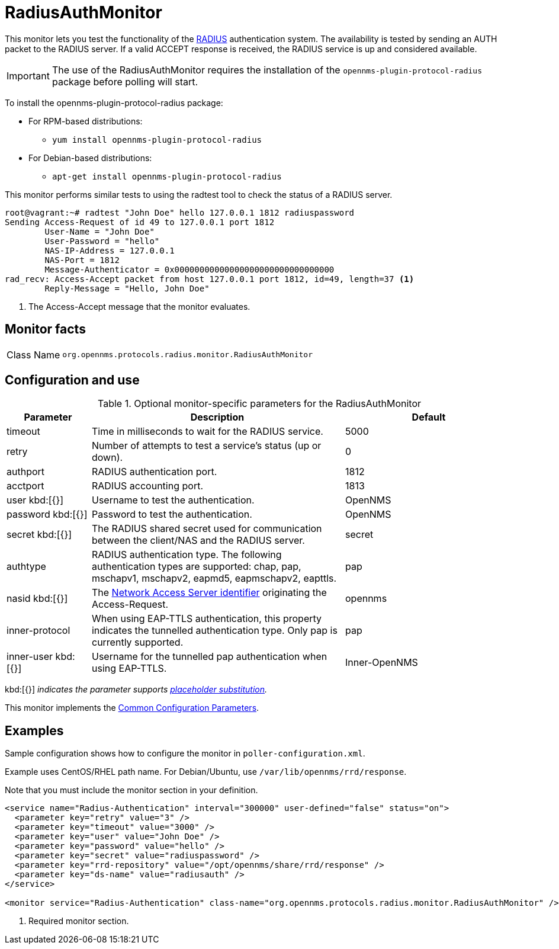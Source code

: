 
= RadiusAuthMonitor

This monitor lets you test the functionality of the link:http://freeradius.org/rfc/rfc2865.html[RADIUS] authentication system.
The availability is tested by sending an AUTH packet to the RADIUS server.
If a valid ACCEPT response is received, the RADIUS service is up and considered available.

IMPORTANT: The use of the RadiusAuthMonitor requires the installation of the `opennms-plugin-protocol-radius` package before polling will start.

****
To install the opennms-plugin-protocol-radius package:

* For RPM-based distributions:
** `yum install opennms-plugin-protocol-radius`
* For Debian-based distributions:
** `apt-get install opennms-plugin-protocol-radius`
****

This monitor performs similar tests to using the radtest tool to check the status of a RADIUS server.

[source, bash]
----
root@vagrant:~# radtest "John Doe" hello 127.0.0.1 1812 radiuspassword
Sending Access-Request of id 49 to 127.0.0.1 port 1812
	User-Name = "John Doe"
	User-Password = "hello"
	NAS-IP-Address = 127.0.0.1
	NAS-Port = 1812
	Message-Authenticator = 0x00000000000000000000000000000000
rad_recv: Access-Accept packet from host 127.0.0.1 port 1812, id=49, length=37 <1>
	Reply-Message = "Hello, John Doe"
----
<1> The Access-Accept message that the monitor evaluates.

== Monitor facts

[cols="1,7"]
|===
| Class Name
| `org.opennms.protocols.radius.monitor.RadiusAuthMonitor`
|===

== Configuration and use

.Optional monitor-specific parameters for the RadiusAuthMonitor
[options="header"]
[cols="1,3,2"]
|===
| Parameter
| Description
| Default

| timeout
| Time in milliseconds to wait for the RADIUS service.
| 5000

| retry
| Number of attempts to test a service’s status (up or down).
| 0

| authport
| RADIUS authentication port.
| 1812

| acctport
| RADIUS accounting port.
| 1813

| user kbd:[{}]
| Username to test the authentication.
| OpenNMS

| password kbd:[{}]
| Password to test the authentication.
| OpenNMS

| secret kbd:[{}]
| The RADIUS shared secret used for communication between the client/NAS and the RADIUS server.
| secret

| authtype
| RADIUS authentication type.
The following authentication types are supported:
chap, pap, mschapv1, mschapv2, eapmd5, eapmschapv2, eapttls.
| pap

| nasid kbd:[{}]
| The link:http://freeradius.org/rfc/rfc2865.html#NAS-Identifier[Network Access Server identifier] originating the Access-Request.
| opennms

| inner-protocol
| When using EAP-TTLS authentication, this property indicates the tunnelled authentication type.
Only pap is currently supported.
| pap

| inner-user kbd:[{}]
| Username for the tunnelled pap authentication when using EAP-TTLS.
| Inner-OpenNMS
|===

kbd:[{}] _indicates the parameter supports <<reference:service-assurance/introduction.adoc#ref-service-assurance-monitors-placeholder-substitution-parameters, placeholder substitution>>._

This monitor implements the <<reference:service-assurance/introduction.adoc#ref-service-assurance-monitors-common-parameters, Common Configuration Parameters>>.

== Examples
Sample configuration shows how to configure the monitor in `poller-configuration.xml`.

Example uses CentOS/RHEL path name.
For Debian/Ubuntu, use `/var/lib/opennms/rrd/response`.

Note that you must include the monitor section in your definition.

[source, xml]
----
<service name="Radius-Authentication" interval="300000" user-defined="false" status="on">
  <parameter key="retry" value="3" />
  <parameter key="timeout" value="3000" />
  <parameter key="user" value="John Doe" />
  <parameter key="password" value="hello" />
  <parameter key="secret" value="radiuspassword" />
  <parameter key="rrd-repository" value="/opt/opennms/share/rrd/response" />
  <parameter key="ds-name" value="radiusauth" />
</service>

<monitor service="Radius-Authentication" class-name="org.opennms.protocols.radius.monitor.RadiusAuthMonitor" /> <1>
----
<1> Required monitor section.

